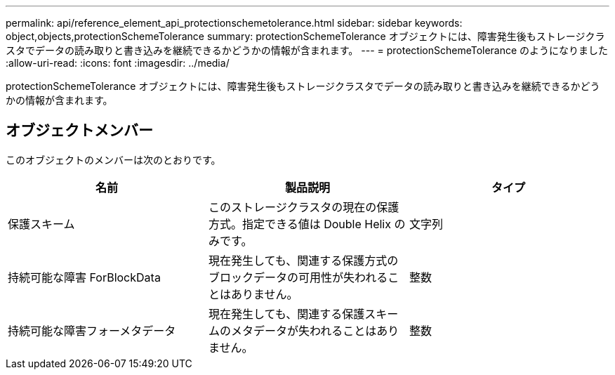 ---
permalink: api/reference_element_api_protectionschemetolerance.html 
sidebar: sidebar 
keywords: object,objects,protectionSchemeTolerance 
summary: protectionSchemeTolerance オブジェクトには、障害発生後もストレージクラスタでデータの読み取りと書き込みを継続できるかどうかの情報が含まれます。 
---
= protectionSchemeTolerance のようになりました
:allow-uri-read: 
:icons: font
:imagesdir: ../media/


[role="lead"]
protectionSchemeTolerance オブジェクトには、障害発生後もストレージクラスタでデータの読み取りと書き込みを継続できるかどうかの情報が含まれます。



== オブジェクトメンバー

このオブジェクトのメンバーは次のとおりです。

|===
| 名前 | 製品説明 | タイプ 


 a| 
保護スキーム
 a| 
このストレージクラスタの現在の保護方式。指定できる値は Double Helix のみです。
 a| 
文字列



 a| 
持続可能な障害 ForBlockData
 a| 
現在発生しても、関連する保護方式のブロックデータの可用性が失われることはありません。
 a| 
整数



 a| 
持続可能な障害フォーメタデータ
 a| 
現在発生しても、関連する保護スキームのメタデータが失われることはありません。
 a| 
整数

|===